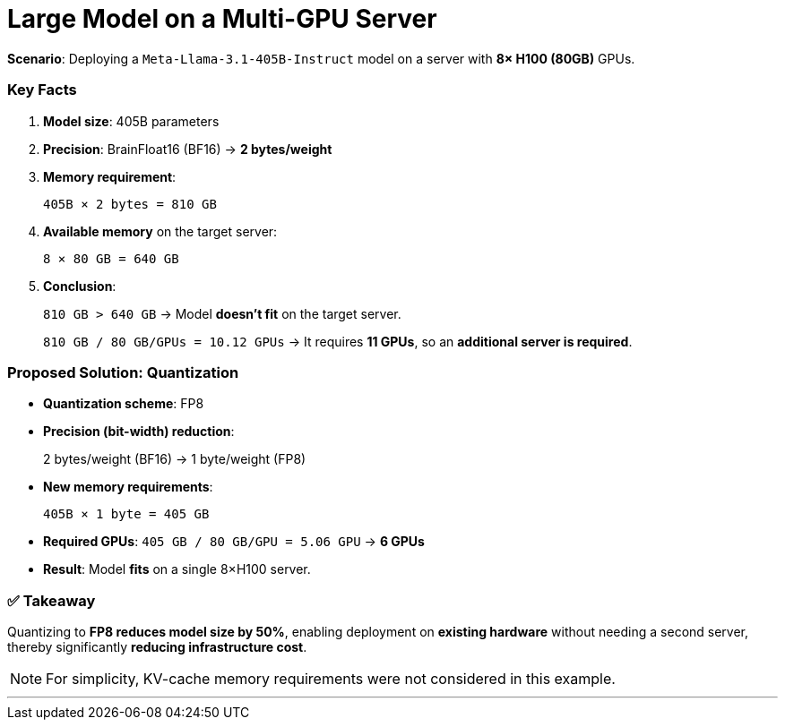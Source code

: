 = Large Model on a Multi-GPU Server
:page-title: Motivation
:page-layout: workshop
:page-role: content

*Scenario*:
Deploying a `Meta-Llama-3.1-405B-Instruct` model on a server with *8× H100 (80GB)* GPUs.

=== Key Facts

. *Model size*: 405B parameters
. *Precision*: BrainFloat16 (BF16) → *2 bytes/weight*
. *Memory requirement*:
+
--
`405B × 2 bytes = 810 GB`
--
. *Available memory* on the target server:
+
--
`8 × 80 GB = 640 GB`
--
. *Conclusion*:
+
--
`810 GB > 640 GB` → Model *doesn't fit* on the target server.

`810 GB / 80 GB/GPUs = 10.12 GPUs` → It requires *11 GPUs*, so an *additional server is required*.
--

=== Proposed Solution: Quantization

- *Quantization scheme*: FP8
- *Precision (bit-width) reduction*:
+
--
2 bytes/weight (BF16) → 1 byte/weight (FP8)
--
- *New memory requirements*:
+
--
`405B × 1 byte = 405 GB`
--
- *Required GPUs*: `405 GB / 80 GB/GPU = 5.06 GPU` → *6 GPUs*
- *Result*: Model *fits* on a single 8×H100 server.

=== ✅ Takeaway

Quantizing to *FP8 reduces model size by 50%*, enabling deployment on *existing hardware* without needing a second server, thereby significantly *reducing infrastructure cost*.

[NOTE]
====
For simplicity, KV-cache memory requirements were not considered in this example.
====

'''